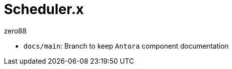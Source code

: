 = Scheduler.x
zero88
:repo: zero88/scheduler.x
:artifact: io.github.zero88/schedulerx
:sonarKey: zero88_scheduler.x

- `docs/main`: Branch to keep `Antora` component documentation
